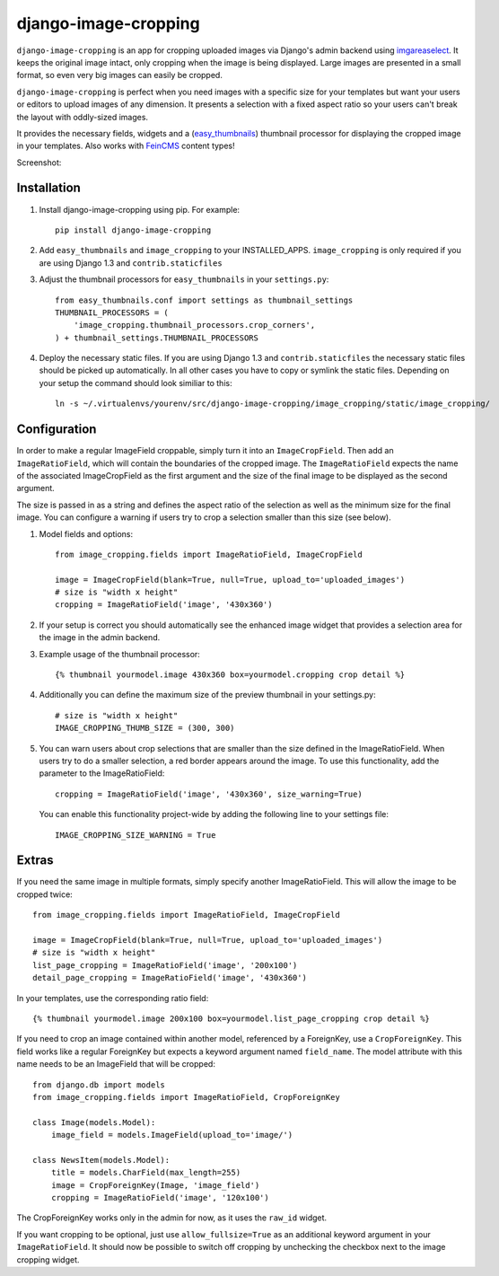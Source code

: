 django-image-cropping
=====================

``django-image-cropping`` is an app for cropping uploaded images via Django's admin backend using `imgareaselect 
<https://github.com/odyniec/imgareaselect>`_. It keeps the original image intact, only cropping when the image
is being displayed. Large images are presented in a small format, so even very big images can easily be cropped.

``django-image-cropping`` is perfect when you need images with a specific size for your templates but want your
users or editors to upload images of any dimension. It presents a selection with a fixed aspect ratio so your users
can't break the layout with oddly-sized images.

It provides the necessary fields, widgets and a (`easy_thumbnails 
<http://github.com/SmileyChris/easy-thumbnails>`_) thumbnail processor for displaying the 
cropped image in your templates. Also works with `FeinCMS <https://github.com/feincms/feincms>`_ content types!

Screenshot: 

.. image:: http://www.jonasundderwolf.de/media/uploads/judw_logo.png

Installation
------------

#. Install django-image-cropping using pip. For example::

    pip install django-image-cropping

#. Add ``easy_thumbnails`` and ``image_cropping`` to your INSTALLED_APPS. ``image_cropping`` is only required if you are using Django 1.3 and ``contrib.staticfiles``

#. Adjust the thumbnail processors for ``easy_thumbnails`` in your ``settings.py``::

    from easy_thumbnails.conf import settings as thumbnail_settings
    THUMBNAIL_PROCESSORS = (
        'image_cropping.thumbnail_processors.crop_corners',
    ) + thumbnail_settings.THUMBNAIL_PROCESSORS

#. Deploy the necessary static files. If you are using Django 1.3 and ``contrib.staticfiles`` the 
   necessary static files should be picked up automatically. In all other cases you have to copy or
   symlink the static files. Depending on your setup the command should look similiar to this::

        ln -s ~/.virtualenvs/yourenv/src/django-image-cropping/image_cropping/static/image_cropping/

    

Configuration
-------------

In order to make a regular ImageField croppable, simply turn it into an ``ImageCropField``. Then add
an ``ImageRatioField``, which will contain the boundaries of the cropped image. The ``ImageRatioField``
expects the name of the associated ImageCropField as the first argument and the size of the final image
to be displayed as the second argument.

The size is passed in as a string and defines the aspect ratio of the selection as well as the minimum
size for the final image. You can configure a warning if users try to crop a selection smaller than this
size (see below).

#. Model fields and options::

    from image_cropping.fields import ImageRatioField, ImageCropField

    image = ImageCropField(blank=True, null=True, upload_to='uploaded_images')
    # size is "width x height"
    cropping = ImageRatioField('image', '430x360')

#. If your setup is correct you should automatically see the enhanced image widget that provides a selection
   area for the image in the admin backend. 

#. Example usage of the thumbnail processor::

    {% thumbnail yourmodel.image 430x360 box=yourmodel.cropping crop detail %}

#. Additionally you can define the maximum size of the preview thumbnail in your settings.py::

    # size is "width x height"
    IMAGE_CROPPING_THUMB_SIZE = (300, 300)

#. You can warn users about crop selections that are smaller than the size defined in the ImageRatioField.
   When users try to do a smaller selection, a red border appears around the image. To use this functionality,
   add the parameter to the ImageRatioField::

    cropping = ImageRatioField('image', '430x360', size_warning=True)

   You can enable this functionality project-wide by adding the following line to your settings file::

    IMAGE_CROPPING_SIZE_WARNING = True


Extras
------

If you need the same image in multiple formats, simply specify another ImageRatioField. This will allow the image to be cropped twice::

    from image_cropping.fields import ImageRatioField, ImageCropField

    image = ImageCropField(blank=True, null=True, upload_to='uploaded_images')
    # size is "width x height"
    list_page_cropping = ImageRatioField('image', '200x100')
    detail_page_cropping = ImageRatioField('image', '430x360')
 

In your templates, use the corresponding ratio field::

    {% thumbnail yourmodel.image 200x100 box=yourmodel.list_page_cropping crop detail %}


If you need to crop an image contained within another model, referenced by a ForeignKey, use a ``CropForeignKey``. This
field works like a regular ForeignKey but expects a keyword argument named ``field_name``. The model attribute with this
name needs to be an ImageField that will be cropped::

    from django.db import models
    from image_cropping.fields import ImageRatioField, CropForeignKey
    
    class Image(models.Model):
        image_field = models.ImageField(upload_to='image/')

    class NewsItem(models.Model):
        title = models.CharField(max_length=255)
        image = CropForeignKey(Image, 'image_field')
        cropping = ImageRatioField('image', '120x100')

The CropForeignKey works only in the admin for now, as it uses the ``raw_id`` widget.


If you want cropping to be optional, just use ``allow_fullsize=True`` as an additional keyword argument in your ``ImageRatioField``. It should now be possible to switch off cropping by unchecking the checkbox next to the image cropping widget.
